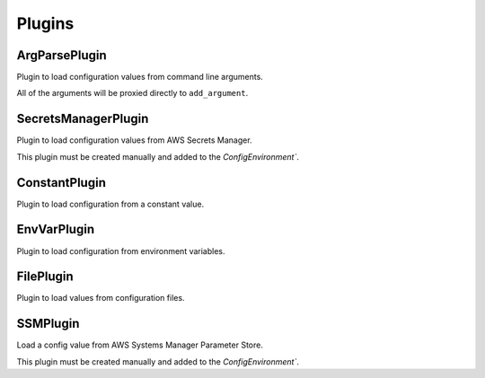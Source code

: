 Plugins
=======

ArgParsePlugin
--------------


Plugin to load configuration values from command line arguments.

All of the arguments will be proxied directly to ``add_argument``.


.. py:function:: from_argparse

   :param name: Name of the parameter. This is forwarded directly to argparse.
   :type name: str

   :param *kwargs: *kwargs that are proxied directly to argparses' ``add_argument``.
   :type *kwargs: Dict[str, Any]


.. py:function:: bind_parser

   Bind the plugin to an instance of an ``argparse.ArgumentParser``. This will
   inject all of the arguments by proxying all of the arguments to ``add_argument``.

   Once this method has been called on an argument parser it intercept the ``parse_args()``
   and obtain a copy of the parsed arguments.

   :param parser: ArgumentParser instance to bind this plugin to.
   :type parser: ArgumentParser


SecretsManagerPlugin
--------------------

Plugin to load configuration values from AWS Secrets Manager.

This plugin must be created manually and added to the `ConfigEnvironment``.

.. py:function:: __init__

   Initialize a secretsmanager plugin.

   :param client: A boto3 secrets manager client. If not provided a client will be
		  created for you using ``boto3.client("secretsmanager")``.
   :type client: Optional[SecretFetcher]

.. py:function:: from_secrets_manager

   Load a configuration value from AWS Secrets Manager.

   :param name: SecretID of the AWS Secrets Manager secret to load.
   :type name: str

   :param key: Key to load from the secret. If not provided the full
	       value of the secret is used.
   :type key: Optional[str]

   :param cast: Optional function to convert the loaded value into another
		python data type. If not provided then the identity function
		is used and the value is taken as-is.
   :type cast: Optional[[Callable[str], Any]]

   :param require_key: Boolean to ensure that the secret loaded from SecretsManager has
		       the ``key``. This allows you to error out in teh case where the
		       secret exists but is incorrectly formatted by missing a required
		       key.
   :type require_key: bool


ConstantPlugin
--------------

Plugin to load configuration from a constant value.

.. py:function:: from_constant

   Load a config value from a constant value.
   This is normally used to provide a default value if no other plugins
   loaded a value.

   :param value: The value to return.
   :type value: Any


EnvVarPlugin
------------

Plugin to load configuration from environment variables.

.. py:function:: from_env_var

   :param name: Name of the environment variable to load.
   :type name: str

   :param cast: Optional function to convert the loaded env var into another
		python data type. If not provided then the env var will be
		loaded as a ``str``.
   :type cast: Optional[[Callable[str], Any]]


FilePlugin
----------

Plugin to load values from configuration files.

.. py:function:: from_file

   Load a config value from a file.

   :param filename: Path to the file to load.
   :type filename: str

   :param parser: Parsing function to be executed on the file contents.
		  By default this is the identity function which will return
		  the entire contents of the file unaltered.
   :type parser: Callable[[str], Any]

   :param selector: Selection function that operates on the output of the parser.
		    Once the file is parsed it is passed to the selector function
		    to select a value out of the parsed data. By default this is
		    the identity function which will return the output of the
		    parser function unaltered.
   :type selector: Callable[[Any], Any]


.. py:function:: from_json_file

   Load a config value from a JSON formatted file.

   :param filename: Path to the JSON file to load.
   :type filename: str

   :param jmespath: JMESPath expression to run on the file contents. The result
		    will be used as the loaded config value.
   :type jmespath: Optional[str]


SSMPlugin
---------

Load a config value from AWS Systems Manager Parameter Store.

This plugin must be created manually and added to the `ConfigEnvironment``.


.. py:function:: __init__

   Initialize a SSM plugin.

   :param prefix: Prefix to add before parameter names.
   :type prefix: str

   :param client: A boto3 ssm client. If not provided a client will be
		  created for you using ``boto3.client("ssm")``.
   :type client: Optional[ParameterFetcher]


.. py:function:: from_ssm_parameter

   :param name: Name of the parameter from parameter store to load. This is combined with
		the prefix from the plugin to get the full name of the parameter.
   :type name: str

   :param cast: Optional function to convert the loaded parameter into another
		python data type. If not provided then the parameter will be
		loaded as a ``str``.
   :type cast: Optional[[Callable[str], Any]]


    .. code-block::
       :caption: example

       from carlyleconfig import deriveconfig, derive
       from carlyleconfig.plugins import SSMPlugin
       derive.add_plugin(SSMPlugin(prefix="/app/"))

       @deriveconfig
       class Config:
	   # Password will be loaded from SSM Parameter `/app/password`
	   password: str = (
	       derive.field(sensitive=True)
	       .from_ssm_parameter("password")
	   )
